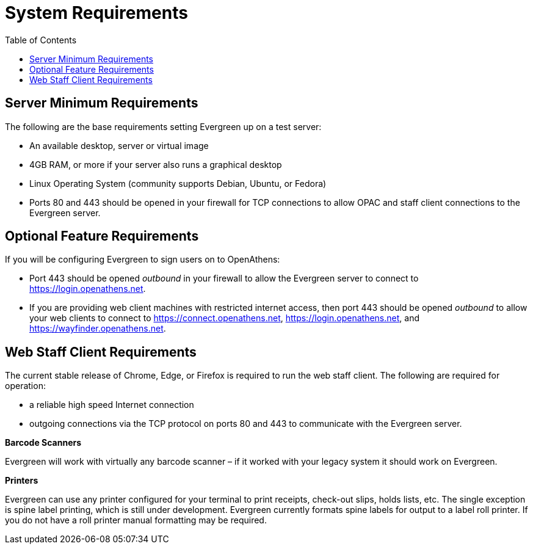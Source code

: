 = System Requirements =
:toc:

== Server Minimum Requirements ==

The following are the base requirements setting Evergreen up on a test server:
 
 * An available desktop, server or virtual image
 * 4GB RAM, or more if your server also runs a graphical desktop
 * Linux Operating System (community supports Debian, Ubuntu, or Fedora)
 * Ports 80 and 443 should be opened in your firewall for TCP connections to allow OPAC and staff client connections to the Evergreen server.

== Optional Feature Requirements ==

If you will be configuring Evergreen to sign users on to OpenAthens:

 * Port 443 should be opened _outbound_ in your firewall to allow the
   Evergreen server to connect to https://login.openathens.net.
 * If you are providing web client machines with restricted internet access, then port 443 should be
   opened _outbound_ to allow your web clients to connect to https://connect.openathens.net,
   https://login.openathens.net, and https://wayfinder.openathens.net.

== Web Staff Client Requirements ==

The current stable release of Chrome, Edge, or Firefox is required to run the web
staff client. The following are required for operation:
 
 * a reliable high speed Internet connection
 * outgoing connections via the TCP protocol on ports 80 and 443 to communicate with the Evergreen server.

*Barcode Scanners*

Evergreen will work with virtually any barcode scanner – if it worked with your legacy system it should work on Evergreen.

*Printers*

Evergreen can use any printer configured for your terminal to print receipts, check-out slips, holds lists, etc. The single exception is spine label printing, 
which is still under development. Evergreen currently formats spine labels for output to a label roll printer. If you do not have a roll printer manual formatting may be required. 
